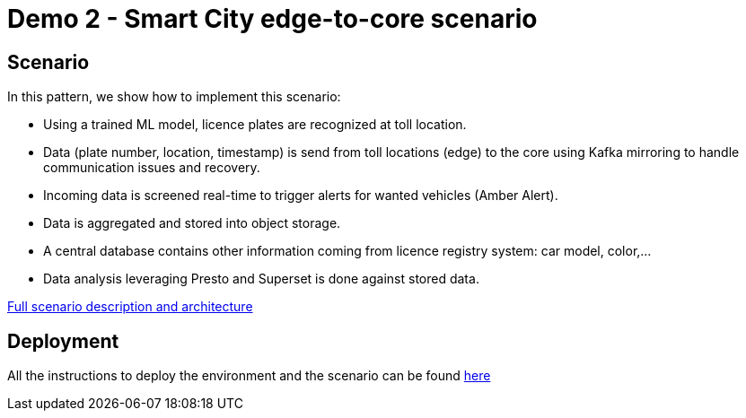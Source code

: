 = Demo 2 - Smart City edge-to-core scenario

== Scenario

In this pattern, we show how to implement this scenario:

* Using a trained ML model, licence plates are recognized at toll location.
* Data (plate number, location, timestamp) is send from toll locations (edge) to the core using Kafka mirroring to handle communication issues and recovery.
* Incoming data is screened real-time to trigger alerts for wanted vehicles (Amber Alert).
* Data is aggregated and stored into object storage.
* A central database contains other information coming from licence registry system: car model, color,...
* Data analysis leveraging Presto and Superset is done against stored data.

link:doc/full-description.adoc[Full scenario description and architecture]

== Deployment

All the instructions to deploy the environment and the scenario can be found link:deployment/README.adoc[here]
